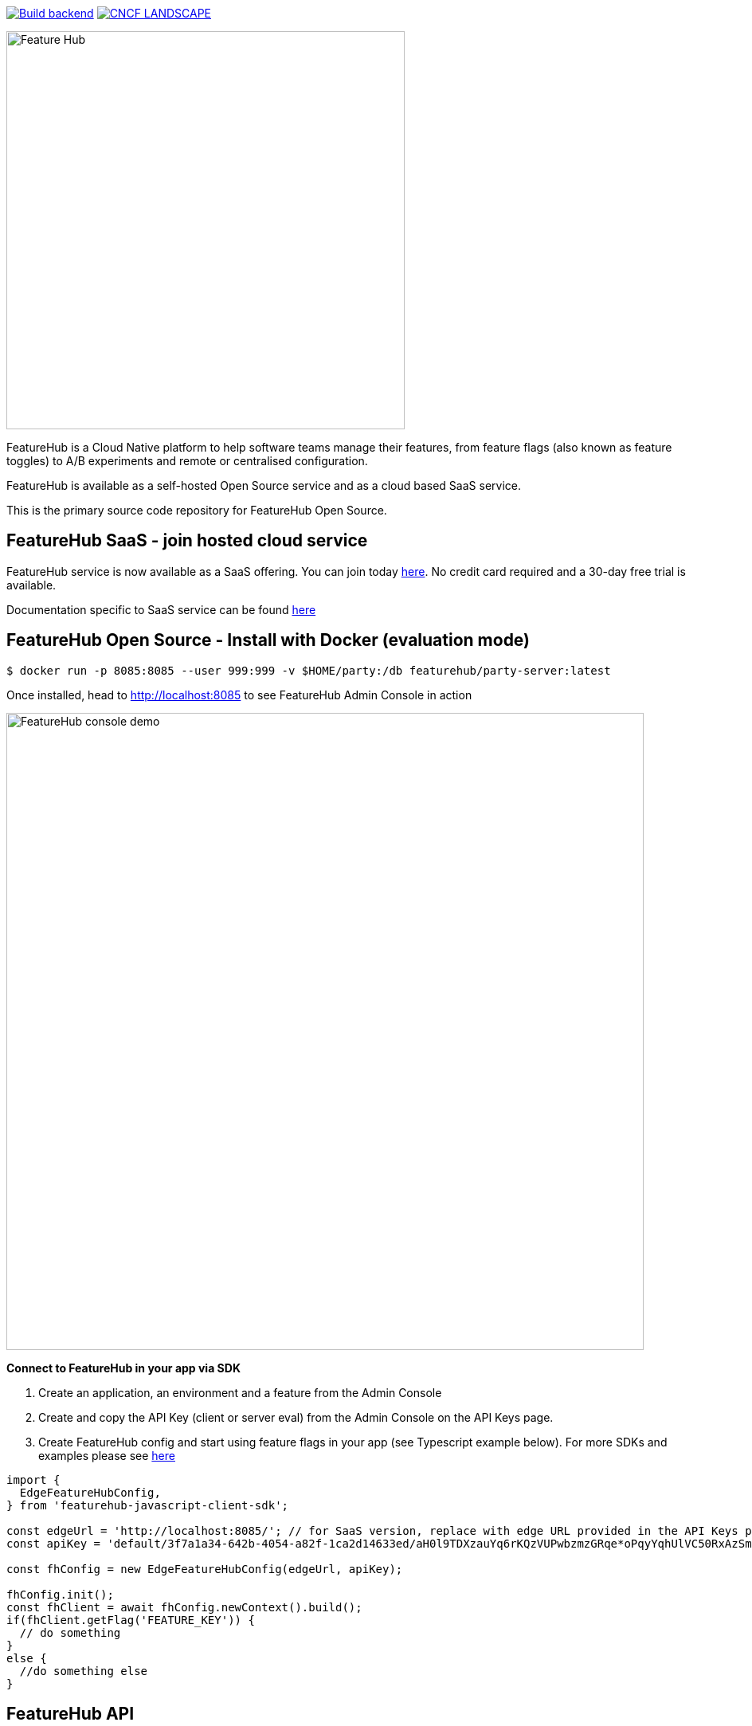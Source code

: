 https://github.com/featurehub-io/featurehub/actions/workflows/codeql-analysis-java.yml[image:https://github.com/featurehub-io/featurehub/actions/workflows/codeql-analysis-java.yml/badge.svg[Build backend]]
https://landscape.cncf.io/?item=observability-and-analysis\--feature-flagging\--featurehub[image:https://img.shields.io/badge/CNCF%20Landscape-5699C6[CNCF LANDSCAPE]]

:icons: font
image::docs/modules/ROOT/images/fh_primary_navy.png[Feature Hub,500]

FeatureHub is a Cloud Native platform to help software teams manage their features, from feature flags (also known as feature toggles) to A/B experiments and remote or centralised configuration.

FeatureHub is available as a self-hosted Open Source service and as a cloud based SaaS service.

This is the primary source code repository for FeatureHub Open Source.

== FeatureHub SaaS - join hosted cloud service

FeatureHub service is now available as a SaaS offering. You can join today https://app.featurehub.io/[here]. No credit card required and a 30-day free trial is available.

Documentation specific to SaaS service can be found https://docs.featurehub.io/featurehub/latest/hosted/index.html[here]


== FeatureHub Open Source - Install with Docker (evaluation mode)

```
$ docker run -p 8085:8085 --user 999:999 -v $HOME/party:/db featurehub/party-server:latest
```

Once installed, head to http://localhost:8085 to see FeatureHub Admin Console in action

image::docs/images/features-console-v2.png[FeatureHub console demo,800]

**Connect to FeatureHub in your app via SDK**

1. Create an application, an environment and a feature from the Admin Console

2. Create and copy the API Key (client or server eval) from the Admin Console on the API Keys page.

3. Create FeatureHub config and start using feature flags in your app (see Typescript example below). For more SDKs and examples please see https://docs.featurehub.io/featurehub/latest/sdks.html#_sdk_usage[here]

```typescript
import {
  EdgeFeatureHubConfig,
} from 'featurehub-javascript-client-sdk';

const edgeUrl = 'http://localhost:8085/'; // for SaaS version, replace with edge URL provided in the API Keys page
const apiKey = 'default/3f7a1a34-642b-4054-a82f-1ca2d14633ed/aH0l9TDXzauYq6rKQzVUPwbzmzGRqe*oPqyYqhUlVC50RxAzSmx';

const fhConfig = new EdgeFeatureHubConfig(edgeUrl, apiKey);

fhConfig.init();
const fhClient = await fhConfig.newContext().build();
if(fhClient.getFlag('FEATURE_KEY')) {
  // do something
}
else {
  //do something else
}

```

== FeatureHub API

https://docs.featurehub.io/featurehub/latest/api-definition.html[Headless API] is available to manage FeatureHub app if you require automation or prefer not to use Admin Console to manage features. API is provided in https://github.com/featurehub-io/featurehub/tree/main/infra/api-bucket/files/mrapi[OpenAPI format] and can be imported into Postman or similar tools. Follow https://docs.featurehub.io/featurehub/latest/admin-service-accounts.html[this documentation] to generate access tokens.

https://docs.featurehub.io/featurehub/latest/sdk-api-definition.html[SDK API] is also available. This is an API that is used to retrieve feature states in various SDKs that we provide. Open API file can be located https://github.com/featurehub-io/featurehub/tree/main/infra/api-bucket/files/edge[here]

== FeatureHub Users

image:docs/images/Whistic_Logo.png[link="https://www.whistic.com/",300] image:docs/images/jio-logo.png[link="https://www.jio.com/",180] image:docs/images/flexe-logo.png[link="https://www.flexe.com/",250] image:docs/images/eroad-logo.png[link="https://www.eroad.com/",250] image:docs/images/Ruby_NewLogo_Vertical.png[link="https://www.rubyplaynet.com/", 150] image:docs/images/lovebonito_logo.png[link="https://www.lovebonito.com/",200] image:docs/images/adarga-logo.png[link="https://www.adarga.ai/",250]


== Are you also using FeatureHub?

We are looking for companies that have successfully adopted FeatureHub to help us understand our customer base. Feel free to let us know by adding your company logo above (please raise a PR or contact us through our website).


== Why FeatureHub?

=== Free Open Source version available

* Unlimited users
* Unlimited features
* Unlimited feature requests
* Unlimited Applications and Environments
* Unlimited scalability. FeatureHub is the only open source and cloud native platform that can scale for large enterprises needs


=== Feature flags, A/B testing, experimentation and analytics support
* Choice of how to run your experiment - feature flag, number, string or remote configuration
* Split targeting strategies support: percentage rollout, targeting by country, device, platform, version or any custom attribute specific to your application.
* Integration with analytics so you can see how your experiments perform, with Google Analytics support out of the box


=== Easy to use

* Control features from an easy-to-use console or headless API
* View how your features are setup across each environment from the main console
* Environments promotion order - to help you see and order features by environment
* With "smart lock" only enable feature state updates when they are ready
* Use handy admin functions, like applications, environments and user management

=== Enterprise ready

* Run on your own infrastructure (self-hosted) or use fully managed SaaS option
* External auth support - login with Google, Microsoft, GitHub, Keycloak, generic OAuth2, Okta, SAML/SSO
* Access control levels to allow different teams/groups permissions.
* Multiple portfolios (org departments) support

=== Best development experience

* Easy to set up, Cloud Native - docker containers and full Kubernetes ready Helm chart
* Use FeatureHub API to integrate with CI/CD pipelines
* Use webhooks to listen to feature updates
* Easy to integrate with test automation - API to control feature states from the tests
* Support for feature flags, numbers, strings and Json structure (remote configuration)
* Easy to log events with analytics with attached feature state
* Documentation and tutorials

=== Supported SDKs

image:docs/images/languages.png[Featurehub SDK Languages,1000]

https://docs.featurehub.io/featurehub/latest/sdks.html#_sdk_usage[SDKs documentation and examples table]

https://docs.featurehub.io/featurehub/latest/sdks.html#_sdk_capabilities_overview[SDKs capabilities table]


== Documentation

Full documentation can be found at https://docs.featurehub.io[docs.featurehub.io]

=== Getting started

If you are just curious to see how FeatureHub works and would like to play with it there is a simple way of doing it,
please follow instructions https://docs.featurehub.io/featurehub/latest/evaluation.html[here].

Alternatively, you can join FeatureHub SaaS https://app.featurehub.io/[here] and experiment while on free trial.

Once you have decided to start using FeatureHub Open Source in your team, there are also several installation options
depending on your use case, please read about these options https://docs.featurehub.io/featurehub/latest/installation.html[here].

Note: We have a separate https://github.com/featurehub-io/featurehub-install[install repository] with configured docker images

We selectively take cuts of the main repository and build them into docker image sets. We then
update install repository with the latest images and issue tags on that repository.

== Roadmap

FeatureHub roadmap can be found https://github.com/orgs/featurehub-io/projects/3[here]


== Contributing

FeatureHub is an open source project, and we love to receive contributions from our community!
There are many ways to contribute, from writing tutorials or blog posts, improving the documentation, submitting bug reports and feature requests or writing code which can be incorporated into FeatureHub itself.


=== Further information for contributors

If you have reviewed the https://docs.featurehub.io/featurehub/latest/architecture.html[Architecture section] of the FeatureHub
documentation you will notice there are several components. FeatureHub is designed this way to allow
to scale from a single application option to large organisations serving billions
of requests for features per day.


== Where to get help?

If you cannot find an answer in our documentation please join our Slack community link:https://join.slack.com/t/anyways-labs/shared_invite/zt-frxdx34x-ODs_XmLh6BCvqiNeBRx0hA[Anyways Labs]

You can also start a discussion in GitHub Discussions link:https://github.com/featurehub-io/featurehub/discussions[here]

Or email our community supporters at info@featurehub.io

== License

FeatureHub is operating under Apache 2.0 license.
Please refer to the full license link:https://github.com/featurehub-io/featurehub/blob/master/LICENSE.txt[here].






